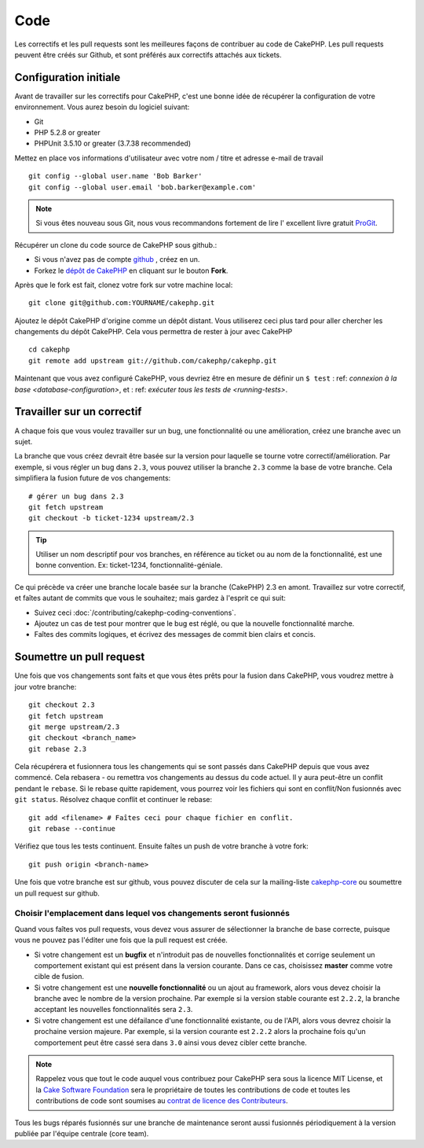 Code
####

Les correctifs et les pull requests sont les meilleures façons de contribuer
au code de CakePHP. Les pull requests peuvent être créés sur Github, et sont
préférés aux correctifs attachés aux tickets.

Configuration initiale
======================

Avant de travailler sur les correctifs pour CakePHP, c'est une bonne idée de
récupérer la configuration de votre environnement.
Vous aurez besoin du logiciel suivant:

* Git
* PHP 5.2.8 or greater
* PHPUnit 3.5.10 or greater (3.7.38 recommended)

Mettez en place vos informations d'utilisateur avec votre nom / titre et
adresse e-mail de travail ::

    git config --global user.name 'Bob Barker'
    git config --global user.email 'bob.barker@example.com'

.. note::

    Si vous êtes nouveau sous Git, nous vous recommandons fortement de lire l'
    excellent livre gratuit `ProGit <http://git-scm.com/book/>`_.

Récupérer un clone du code source de CakePHP sous github.:

* Si vous n'avez pas de compte `github <http://github.com>`_ , créez en un.
* Forkez le `dépôt de CakePHP <http://github.com/cakephp/cakephp>`_ en cliquant
  sur le bouton **Fork**.

Après que le fork est fait, clonez votre fork sur votre machine local::

    git clone git@github.com:YOURNAME/cakephp.git

Ajoutez le dépôt CakePHP d'origine comme un dépôt distant. Vous utiliserez ceci
plus tard pour aller chercher les changements du dépôt CakePHP. Cela vous
permettra de rester à jour avec CakePHP ::

    cd cakephp
    git remote add upstream git://github.com/cakephp/cakephp.git

Maintenant que vous avez configuré CakePHP, vous devriez être en mesure
de définir un ``$ test`` : ref: `connexion à la base <database-configuration>`,
et : ref: `exécuter tous les tests de <running-tests>`.

Travailler sur un correctif
===========================

A chaque fois que vous voulez travailler sur un bug, une fonctionnalité ou
une amélioration, créez une branche avec un sujet.

La branche que vous créez devrait être basée sur la version pour laquelle
se tourne votre correctif/amélioration.
Par exemple, si vous régler un bug dans ``2.3``, vous pouvez utiliser la
branche ``2.3`` comme la base de votre branche. Cela simplifiera la fusion
future de vos changements::

    # gérer un bug dans 2.3
    git fetch upstream
    git checkout -b ticket-1234 upstream/2.3

.. tip::

    Utiliser un nom descriptif pour vos branches, en référence au ticket ou
    au nom de la fonctionnalité, est une bonne convention. Ex: ticket-1234,
    fonctionnalité-géniale.

Ce qui précède va créer une branche locale basée sur la branche (CakePHP) 2.3
en amont. Travaillez sur votre correctif, et faîtes autant de commits que vous
le souhaitez; mais gardez à l'esprit ce qui suit:

* Suivez ceci :doc:`/contributing/cakephp-coding-conventions`.
* Ajoutez un cas de test pour montrer que le bug est réglé, ou que la nouvelle
  fonctionnalité marche.
* Faîtes des commits logiques, et écrivez des messages de commit bien clairs
  et concis.

Soumettre un pull request
=========================

Une fois que vos changements sont faits et que vous êtes prêts pour la fusion
dans CakePHP, vous voudrez mettre à jour votre branche::

    git checkout 2.3
    git fetch upstream
    git merge upstream/2.3
    git checkout <branch_name>
    git rebase 2.3

Cela récupérera et fusionnera tous les changements qui se sont passés dans
CakePHP depuis que vous avez commencé. Cela rebasera - ou remettra vos
changements au dessus du code actuel. Il y aura peut-être un conflit pendant
le ``rebase``. Si le rebase quitte rapidement, vous pourrez voir les fichiers
qui sont en conflit/Non fusionnés avec ``git status``.
Résolvez chaque conflit et continuer le rebase::

    git add <filename> # Faîtes ceci pour chaque fichier en conflit.
    git rebase --continue

Vérifiez que tous les tests continuent. Ensuite faîtes un push de votre branche
à votre fork::

    git push origin <branch-name>

Une fois que votre branche est sur github, vous pouvez discuter de cela sur la
mailing-liste `cakephp-core <http://groups.google.com/group/cakephp-core>`_  ou
soumettre un pull request sur github.

Choisir l'emplacement dans lequel vos changements seront fusionnés
------------------------------------------------------------------

Quand vous faîtes vos pull requests, vous devez vous assurer de sélectionner
la branche de base correcte, puisque vous ne pouvez pas l'éditer une fois que
la pull request est créée.

* Si votre changement est un **bugfix** et n'introduit pas de nouvelles
  fonctionnalités et corrige seulement un comportement existant qui est présent
  dans la version courante. Dans ce cas, choisissez **master** comme votre cible
  de fusion.
* Si votre changement est une **nouvelle fonctionnalité** ou un ajout
  au framework, alors vous devez choisir la branche avec le nombre de la version
  prochaine. Par exemple si la version stable courante est ``2.2.2``, la branche
  acceptant les nouvelles fonctionnalités sera ``2.3``.
* Si votre changement est une défailance d'une fonctionnalité existante, ou de
  l'API, alors vous devrez choisir la prochaine version majeure. Par exemple,
  si la version courante est ``2.2.2`` alors la prochaine fois qu'un
  comportement peut être cassé sera dans ``3.0`` ainsi vous devez cibler
  cette branche.

.. note::

    Rappelez vous que tout le code auquel vous contribuez pour CakePHP sera
    sous la licence MIT License, et la
    `Cake Software Foundation <http://cakefoundation.org/pages/about>`_ sera le
    propriétaire de toutes les contributions de code et toutes les
    contributions de code sont soumises au `contrat de licence des
    Contributeurs <http://cakefoundation.org/pages/cla>`_.

Tous les bugs réparés fusionnés sur une branche de maintenance seront aussi
fusionnés périodiquement à la version publiée par l'équipe centrale (core team).


.. meta::
    :title lang=fr: Code
    :keywords lang=fr: cakephp source code,code correctifs patches,test ref,nom descriptif,bob barker,configuration initiale,utilisateur global,connexion base de données,clone,dépôt,information utilisateur,amélioration,back patches,checkout
